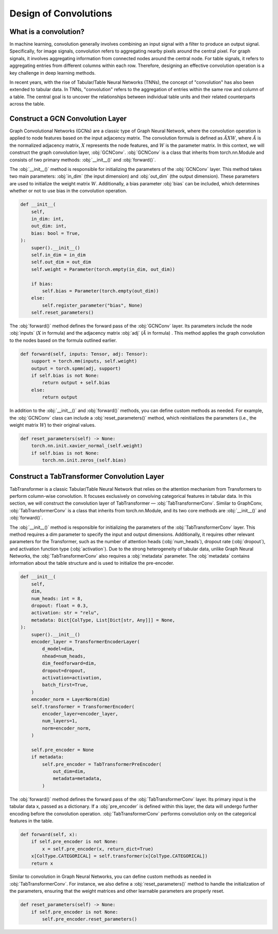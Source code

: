 Design of Convolutions
===============

What is a convolution?
----------------
In machine learning, convolution generally involves combining an input signal with a filter to produce an output signal. Specifically, for image signals, convolution refers to aggregating nearby pixels around the central pixel. For graph signals, it involves aggregating information from connected nodes around the central node. For table signals, it refers to aggregating entries from different columns within each row. Therefore, designing an effective convolution operation is a key challenge in deep learning methods.

In recent years, with the rise of Tabular/Table Neural Networks (TNNs), the concept of "convolution" has also been extended to tabular data. In TNNs, "convolution" refers to the aggregation of entries within the same row and column of a table. The central goal is to uncover the relationships between individual table units and their related counterparts across the table.


Construct a GCN Convolution Layer
----------------
Graph Convolutional Networks (GCNs) are a classic type of Graph Neural Network, where the convolution operation is applied to node features based on the input adjacency matrix. The convolution formula is defined as :math:`\tilde A X W`, where :math:`\tilde A` is the normalized adjacency matrix, :math:`X` represents the node features, and :math:`W` is the parameter matrix. In this context, we will construct the graph convolution layer, :obj:`GCNConv`. :obj:`GCNConv` is a class that inherits from torch.nn.Module and consists of two primary methods: :obj:`__init__()` and :obj:`forward()`.

The :obj:`__init__()` method is responsible for initializing the parameters of the :obj:`GCNConv` layer. This method takes two main parameters: :obj:`in_dim` (the input dimension) and :obj:`out_dim` (the output dimension). These parameters are used to initialize the weight matrix :math:`W`. Additionally, a bias parameter :obj:`bias` can be included, which determines whether or not to use bias in the convolution operation.

.. code-block:: python

    def __init__(
        self,
        in_dim: int,
        out_dim: int,
        bias: bool = True,
    ):
        super().__init__()
        self.in_dim = in_dim
        self.out_dim = out_dim
        self.weight = Parameter(torch.empty(in_dim, out_dim))

        if bias:
            self.bias = Parameter(torch.empty(out_dim))
        else:
            self.register_parameter("bias", None)
        self.reset_parameters()

The :obj:`forward()` method defines the forward pass of the :obj:`GCNConv` layer. Its parameters include the node :obj:`inputs` (:math:`X` in formula) and the adjacency matrix :obj:`adj` (:math:`\tilde A` in formula) . This method applies the graph convolution to the nodes based on the formula outlined earlier.

.. code-block:: python

    def forward(self, inputs: Tensor, adj: Tensor):
        support = torch.mm(inputs, self.weight)
        output = torch.spmm(adj, support)
        if self.bias is not None:
            return output + self.bias
        else:
            return output


In addition to the :obj:`__init__()` and :obj:`forward()` methods, you can define custom methods as needed. For example, the :obj:`GCNConv` class can include a :obj:`reset_parameters()` method, which reinitializes the parameters (i.e., the weight matrix :math:`W`) to their original values.

.. code-block:: python

    def reset_parameters(self) -> None:
        torch.nn.init.xavier_normal_(self.weight)
        if self.bias is not None:
            torch.nn.init.zeros_(self.bias)

Construct a TabTransformer Convolution Layer
----------------
TabTransformer is a classic Tabular/Table Neural Network that relies on the attention mechanism from Transformers to perform column-wise convolution. It focuses exclusively on convolving categorical features in tabular data. In this section, we will construct the convolution layer of TabTransformer — :obj:`TabTransformerConv`. Similar to GraphConv, :obj:`TabTransformerConv` is a class that inherits from torch.nn.Module, and its two core methods are :obj:`__init__()` and :obj:`forward()`.

The :obj:`__init__()` method is responsible for initializing the parameters of the :obj:`TabTransformerConv` layer. This method requires a dim parameter to specify the input and output dimensions. Additionally, it requires other relevant parameters for the Transformer, such as the number of attention heads (:obj:`num_heads`), dropout rate (:obj:`dropout`), and activation function type (:obj:`activation`). Due to the strong heterogeneity of tabular data, unlike Graph Neural Networks, the :obj:`TabTransformerConv` also requires a :obj:`metadata` parameter. The :obj:`metadata` contains information about the table structure and is used to initialize the pre-encoder.

.. code-block:: python

    def __init__(
        self,
        dim,
        num_heads: int = 8,
        dropout: float = 0.3,
        activation: str = "relu",
        metadata: Dict[ColType, List[Dict[str, Any]]] = None,
    ):
        super().__init__()
        encoder_layer = TransformerEncoderLayer(
            d_model=dim,
            nhead=num_heads,
            dim_feedforward=dim,
            dropout=dropout,
            activation=activation,
            batch_first=True,
        )
        encoder_norm = LayerNorm(dim)
        self.transformer = TransformerEncoder(
            encoder_layer=encoder_layer,
            num_layers=1,
            norm=encoder_norm,
        )

        self.pre_encoder = None
        if metadata:
            self.pre_encoder = TabTransformerPreEncoder(
                out_dim=dim,
                metadata=metadata,
            )
The :obj:`forward()` method defines the forward pass of the :obj:`TabTransformerConv` layer. Its primary input is the tabular data x, passed as a dictionary. If a :obj:`pre_encoder` is defined within this layer, the data will undergo further encoding before the convolution operation. :obj:`TabTransformerConv` performs convolution only on the categorical features in the table.

.. code-block:: python

    def forward(self, x):
        if self.pre_encoder is not None:
            x = self.pre_encoder(x, return_dict=True)
        x[ColType.CATEGORICAL] = self.transformer(x[ColType.CATEGORICAL])
        return x

Similar to convolution in Graph Neural Networks, you can define custom methods as needed in :obj:`TabTransformerConv`. For instance, we also define a :obj:`reset_parameters()` method to handle the initialization of the parameters, ensuring that the weight matrices and other learnable parameters are properly reset.

.. code-block:: python

    def reset_parameters(self) -> None:
        if self.pre_encoder is not None:
            self.pre_encoder.reset_parameters()

